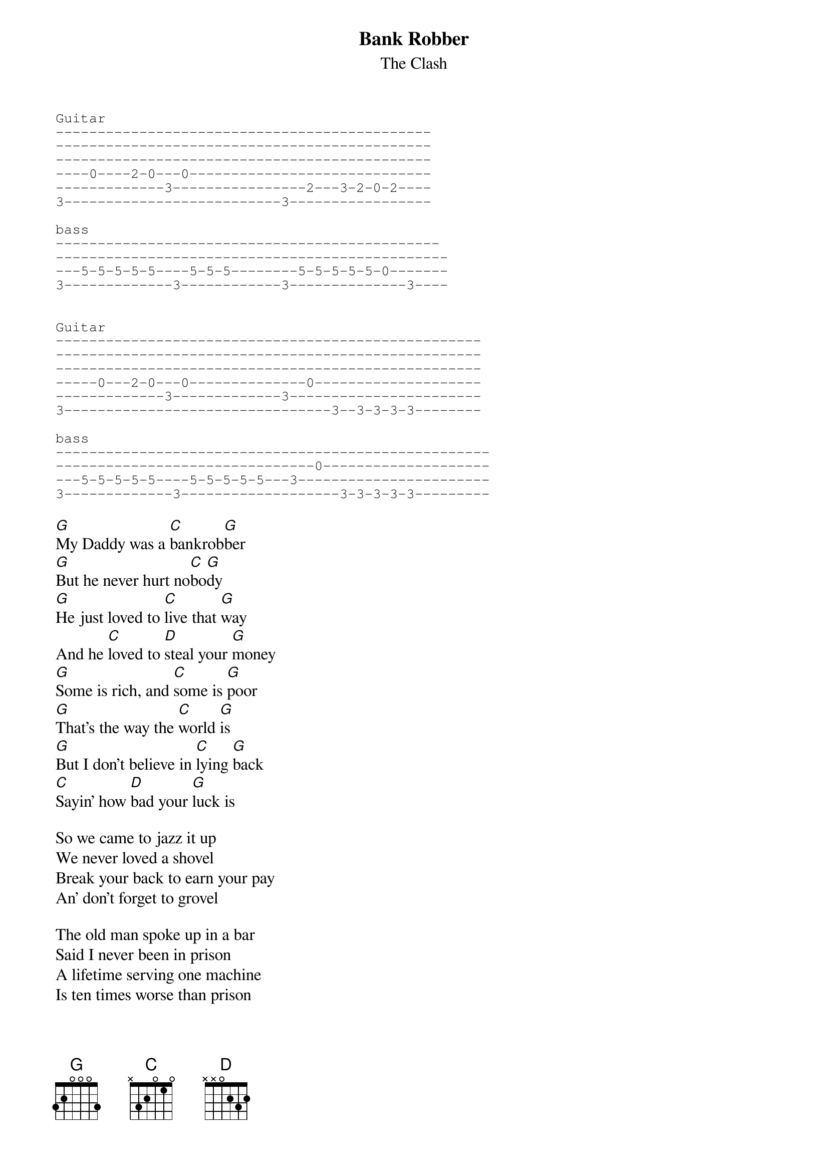 #From: ppalmer@sdiv.cray.com (Peter Palmer)
{t:Bank Robber}
{st:The Clash}
# This is as close as my ear could get it.  The problem
# is there really isn't any straight guitar playing.
# The intro lines are what I play along with the initial
# humming.  As always, corrections encouraged.
{sot}
Guitar
---------------------------------------------
---------------------------------------------
---------------------------------------------
----0----2-0---0-----------------------------
-------------3----------------2---3-2-0-2----
3--------------------------3-----------------

bass
----------------------------------------------
-----------------------------------------------
---5-5-5-5-5----5-5-5--------5-5-5-5-5-0-------
3-------------3------------3--------------3----


Guitar
---------------------------------------------------
---------------------------------------------------
---------------------------------------------------
-----0---2-0---0--------------0--------------------
-------------3-------------3-----------------------
3--------------------------------3--3-3-3-3--------

bass
----------------------------------------------------
-------------------------------0--------------------
---5-5-5-5-5----5-5-5-5-5---3-----------------------
3-------------3-------------------3-3-3-3-3---------
{eot}

[G]My Daddy was a [C]bankrob[G]ber
[G]But he never hurt no[C]bo[G]dy
[G]He just loved to [C]live that [G]way
And he [C]loved to [D]steal your [G]money
[G]Some is rich, and [C]some is [G]poor
[G]That's the way the [C]world [G]is
[G]But I don't believe in [C]lying [G]back
[C]Sayin' how [D]bad your [G]luck is

So we came to jazz it up
We never loved a shovel
Break your back to earn your pay
An' don't forget to grovel

The old man spoke up in a bar
Said I never been in prison
A lifetime serving one machine
Is ten times worse than prison

Imagine if all the boys in jail
Could get out now together
Whadda you think they'd want to say to us?
While we was being clever

Someday you'll meet your rocking chair
Cos that's where we're spinning
There's no point to wanna comb your hair
When it's grey and thinning

Run rabbit run
Strike out boys, for the hills
I can find that hole in the wall
And I know that they never will
